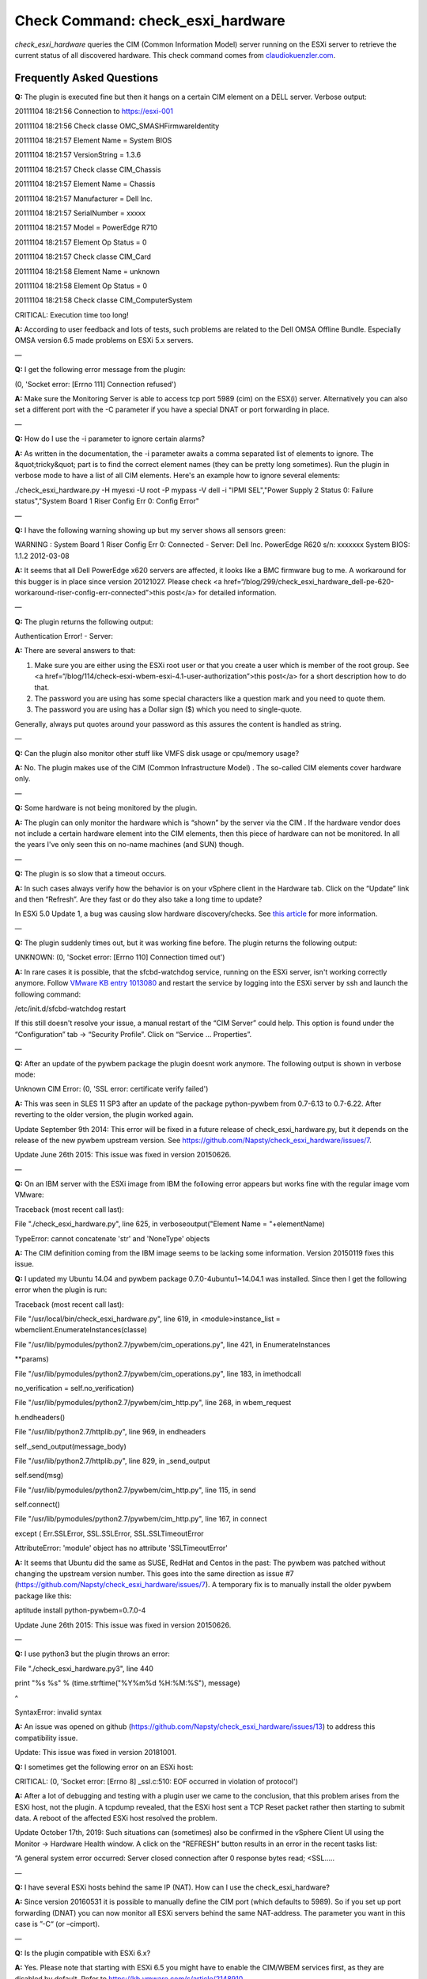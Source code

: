 Check Command: check_esxi_hardware
==================================

*check_esxi_hardware* queries the CIM (Common Information Model) server
running on the ESXi server to retrieve the current status of all
discovered hardware. This check command comes
from `claudiokuenzler.com <https://www.claudiokuenzler.com/monitoring-plugins/check_esxi_hardware.php>`__.

Frequently Asked Questions
--------------------------

**Q:** The plugin is executed fine but then it hangs on a certain CIM
element on a DELL server. Verbose output:

20111104 18:21:56 Connection to https://esxi-001

20111104 18:21:56 Check classe OMC_SMASHFirmwareIdentity

20111104 18:21:57 Element Name = System BIOS

20111104 18:21:57 VersionString = 1.3.6

20111104 18:21:57 Check classe CIM_Chassis

20111104 18:21:57 Element Name = Chassis

20111104 18:21:57 Manufacturer = Dell Inc.

20111104 18:21:57 SerialNumber = xxxxx

20111104 18:21:57 Model = PowerEdge R710

20111104 18:21:57 Element Op Status = 0

20111104 18:21:57 Check classe CIM_Card

20111104 18:21:58 Element Name = unknown

20111104 18:21:58 Element Op Status = 0

20111104 18:21:58 Check classe CIM_ComputerSystem

CRITICAL: Execution time too long!

**A:** According to user feedback and lots of tests, such problems are
related to the Dell OMSA Offline Bundle. Especially OMSA version 6.5
made problems on ESXi 5.x servers.

—

**Q:** I get the following error message from the plugin:

(0, 'Socket error: [Errno 111] Connection refused')

**A:** Make sure the Monitoring Server is able to access tcp port 5989
(cim) on the ESX(i) server. Alternatively you can also set a different
port with the -C parameter if you have a special DNAT or port forwarding
in place.

—

**Q:** How do I use the -i parameter to ignore certain alarms?

**A:** As written in the documentation, the -i parameter awaits a comma
separated list of elements to ignore. The &quot;tricky&quot; part is to
find the correct element names (they can be pretty long sometimes). Run
the plugin in verbose mode to have a list of all CIM elements. Here's an
example how to ignore several elements:

./check_esxi_hardware.py -H myesxi -U root -P mypass -V dell -i "IPMI
SEL","Power Supply 2 Status 0: Failure status","System Board 1 Riser
Config Err 0: Config Error"

—

**Q:** I have the following warning showing up but my server shows all
sensors green:

WARNING : System Board 1 Riser Config Err 0: Connected - Server: Dell
Inc. PowerEdge R620 s/n: xxxxxxx System BIOS: 1.1.2 2012-03-08

**A:** It seems that all Dell PowerEdge x620 servers are affected, it
looks like a BMC firmware bug to me. A workaround for this bugger is in
place since version 20121027. Please check <a
href=“/blog/299/check_esxi_hardware_dell-pe-620-workaround-riser-config-err-connected”>this
post</a> for detailed information.

—

**Q:** The plugin returns the following output:

Authentication Error! - Server:

**A:** There are several answers to that:

1. Make sure you are either using the ESXi root user or that you create
   a user which is member of the root group. See <a
   href=“/blog/114/check-esxi-wbem-esxi-4.1-user-authorization”>this
   post</a> for a short description how to do that.
2. The password you are using has some special characters like a
   question mark and you need to quote them.
3. The password you are using has a Dollar sign ($) which you need to
   single-quote.

Generally, always put quotes around your password as this assures the
content is handled as string.

—

**Q:** Can the plugin also monitor other stuff like VMFS disk usage or
cpu/memory usage?

**A:** No. The plugin makes use of the CIM (Common Infrastructure
Model) . The so-called CIM elements cover hardware only.

—

**Q:** Some hardware is not being monitored by the plugin.

**A:** The plugin can only monitor the hardware which is “shown” by the
server via the CIM . If the hardware vendor does not include a certain
hardware element into the CIM elements, then this piece of hardware can
not be monitored. In all the years I've only seen this on no-name
machines (and SUN) though.

—

**Q:** The plugin is so slow that a timeout occurs.

**A:** In such cases always verify how the behavior is on your vSphere
client in the Hardware tab. Click on the “Update” link and then
“Refresh”. Are they fast or do they also take a long time to update?

In ESXi 5.0 Update 1, a bug was causing slow hardware discovery/checks.
See `this
article <https://docs.nemslinux.com/blog/242/esxi-5.0-u1-slow-hardware-check_esxi_hardware-cim>`__ for
more information.

—

**Q:** The plugin suddenly times out, but it was working fine before.
The plugin returns the following output:

UNKNOWN: (0, 'Socket error: [Errno 110] Connection timed out')

**A:** In rare cases it is possible, that the sfcbd-watchdog service,
running on the ESXi server, isn't working correctly anymore.
Follow `VMware KB entry
1013080 <https://kb.vmware.com/selfservice/microsites/search.do?language=en_US&cmd=displayKC&externalId=1013080>`__ and
restart the service by logging into the ESXi server by ssh and launch
the following command:

/etc/init.d/sfcbd-watchdog restart

If this still doesn't resolve your issue, a manual restart of the “CIM
Server” could help. This option is found under the “Configuration” tab →
“Security Profile”. Click on “Service … Properties”.

—

**Q:** After an update of the pywbem package the plugin doesnt work
anymore. The following output is shown in verbose mode:

Unknown CIM Error: (0, 'SSL error: certificate verify failed')

**A:** This was seen in SLES 11 SP3 after an update of the package
python-pywbem from 0.7-6.13 to 0.7-6.22. After reverting to the older
version, the plugin worked again.

Update September 9th 2014: This error will be fixed in a future release
of check_esxi_hardware.py, but it depends on the release of the new
pywbem upstream version.
See https://github.com/Napsty/check_esxi_hardware/issues/7.

Update June 26th 2015: This issue was fixed in version 20150626.

—

**Q:** On an IBM server with the ESXi image from IBM the following error
appears but works fine with the regular image vom VMware:

Traceback (most recent call last):

File "./check_esxi_hardware.py", line 625, in verboseoutput("Element
Name = "+elementName)

TypeError: cannot concatenate 'str' and 'NoneType' objects

**A:** The CIM definition coming from the IBM image seems to be lacking
some information. Version 20150119 fixes this issue.

**Q:** I updated my Ubuntu 14.04 and pywbem package
0.7.0-4ubuntu1~14.04.1 was installed. Since then I get the following
error when the plugin is run:

Traceback (most recent call last):

File "/usr/local/bin/check_esxi_hardware.py", line 619, in
<module>instance_list = wbemclient.EnumerateInstances(classe)

File "/usr/lib/pymodules/python2.7/pywbem/cim_operations.py", line 421,
in EnumerateInstances

\**params)

File "/usr/lib/pymodules/python2.7/pywbem/cim_operations.py", line 183,
in imethodcall

no_verification = self.no_verification)

File "/usr/lib/pymodules/python2.7/pywbem/cim_http.py", line 268, in
wbem_request

h.endheaders()

File "/usr/lib/python2.7/httplib.py", line 969, in endheaders

self._send_output(message_body)

File "/usr/lib/python2.7/httplib.py", line 829, in \_send_output

self.send(msg)

File "/usr/lib/pymodules/python2.7/pywbem/cim_http.py", line 115, in
send

self.connect()

File "/usr/lib/pymodules/python2.7/pywbem/cim_http.py", line 167, in
connect

except ( Err.SSLError, SSL.SSLError, SSL.SSLTimeoutError

AttributeError: 'module' object has no attribute 'SSLTimeoutError'

**A:** It seems that Ubuntu did the same as SUSE, RedHat and Centos in
the past: The pywbem was patched without changing the upstream version
number. This goes into the same direction as issue #7
(https://github.com/Napsty/check_esxi_hardware/issues/7). A temporary
fix is to manually install the older pywbem package like this:

aptitude install python-pywbem=0.7.0-4

Update June 26th 2015: This issue was fixed in version 20150626.

—

**Q:** I use python3 but the plugin throws an error:

File "./check_esxi_hardware.py3", line 440

print "%s %s" % (time.strftime("%Y%m%d %H:%M:%S"), message)

^

SyntaxError: invalid syntax

**A:** An issue was opened on github
(https://github.com/Napsty/check_esxi_hardware/issues/13) to address
this compatibility issue.

Update: This issue was fixed in version 20181001.

**Q:** I sometimes get the following error on an ESXi host:

CRITICAL: (0, 'Socket error: [Errno 8] \_ssl.c:510: EOF occurred in
violation of protocol')

**A:** After a lot of debugging and testing with a plugin user we came
to the conclusion, that this problem arises from the ESXi host, not the
plugin. A tcpdump revealed, that the ESXi host sent a TCP Reset packet
rather then starting to submit data. A reboot of the affected ESXi host
resolved the problem.

Update October 17th, 2019: Such situations can (sometimes) also be
confirmed in the vSphere Client UI using the Monitor → Hardware Health
window. A click on the “REFRESH” button results in an error in the
recent tasks list:

“A general system error occurred: Server closed connection after 0
response bytes read; <SSL…..

—

**Q:** I have several ESXi hosts behind the same IP (NAT). How can I use
the check_esxi_hardware?

**A:** Since version 20160531 it is possible to manually define the CIM
port (which defaults to 5989). So if you set up port forwarding (DNAT)
you can now monitor all ESXi servers behind the same NAT-address. The
parameter you want in this case is ”-C“ (or –cimport).

—

**Q:** Is the plugin compatible with ESXi 6.x?

**A:** Yes. Please note that starting with ESXi 6.5 you might have to
enable the CIM/WBEM services first, as they are disabled by default.
Refer to https://kb.vmware.com/s/article/2148910.

—

**Q:** I can't execute the plugin and get the following error message.
Permissions are correct however (e.g. 755).

execvpe(/usr/lib64/nagios/plugins/check_esxi_hardware.py) failed:
Permission denied

**A:** This error comes from SELinux. You need to write an allow rule
for it.

—

**Q:** The plugin reports the following problem with memory, but no
memory hardware issues can be found on the server:

CRITICAL : Memory - Server: HP ProLiant DL380p Gen8 s/n....

**A:** It is possible that an alert needs to be cleared in the servers
IPMI log first. To do that, you need to login into your ESXi server with
SSH and run the following commands:

localcli hardware ipmi sel clear

/sbin/services.sh restart

This might affect other CIM entries as well. So it's a wise idea to
clear the IPMI system event log (sel) first before investigating
further.

—

**Q:** Certain hardware elements show incorrect health/operational
states, e.g. “Cooling Unit 1 Fans”:

20190205 00:26:26

Element Name = Cooling Unit 1 Fans

20190205 00:26:26

Element HealthState = 1020190205 00:26:26

Global exit set to WARNING

**A:** Certain server models might show false hardware alarms when these
particular hardware elements were disabled in BIOS, are idle or have
disabled sensors. From the `HP
FAQ <https://support.hpe.com/hpsc/doc/public/display?docId=emr_na-a00053955en_us>`__:

PR 2157501: You might see false hardware health alarms due to disabled
or idle Intelligent Platform Management Interface (IPMI) sensors.
Disabled IPMI sensors, or sensors that do not report any data, might
generate false hardware health alarms.

In this case it makes sense to ignore these elements using the -i
parameter.

—

**Q:** The *check_esxi_hardware* plugin is not working (anymore) since
ESXi 6.7 U2/U3 on DELL servers.

**A:** The issue seems to be the “OpenManage” VIB. This can be verified
by checking the list of installed VIB's on an ESXi server:

esxcli software vib list

After uninstalling the OpenManage VIB, the plugin works again. According
to DELL, ESXi 6.7 U2 is `not yet officially
supported <https://www.dell.com/support/article/ch/de/chdhs1/sln311238/openmanage-integration-for-vmware-vcenter?lang=en>`__ (as
of July 2019) by OpenManage:

OpenManage Integration for VMware vCenter v4.3.1 (Initial 4.3 Download)
(4.3.1 Release Notes) (4.3 Manuals)Does not add official 6.7 U2 support
(support for 6.7 U2 will come in the fall with the next major release)

See also official `VMware KB
74696 <https://kb.vmware.com/s/article/74696>`__ entry for this.

Update October 15th 2019: OMSA 9.3.1 fixes this issue.